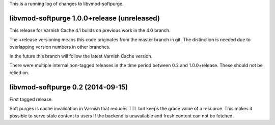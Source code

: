 This is a running log of changes to libvmod-softpurge.

libvmod-softpurge 1.0.0+release (unreleased)
--------------------------------------------

This release for Varnish Cache 4.1 builds on previous work in the 4.0 branch.

The +release versioning means this code originates from the master
branch in git. The distinction is needed due to overlapping version
numbers in other branches.

In the future this branch will follow the latest Varnish Cache version.

There were multiple internal non-tagged releases in the time period between 0.2
and 1.0.0+release. These should not be relied on.


libvmod-softpurge 0.2 (2014-09-15)
----------------------------------

First tagged release.

Soft purges is cache invalidation in Varnish that reduces TTL but keeps the
grace value of a resource. This makes it possible to serve stale content to
users if the backend is unavailable and fresh content can not be fetched.
